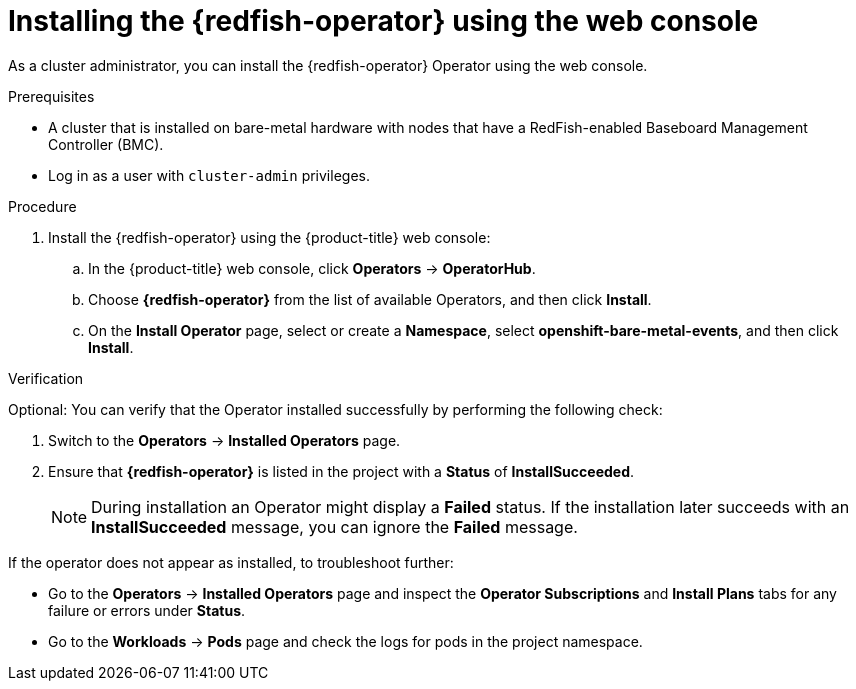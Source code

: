 // Module included in the following assemblies:
//
// * monitoring/using-rfhe.adoc

:_content-type: PROCEDURE
[id="nw-rfhe-installing-operator-web-console_{context}"]
= Installing the {redfish-operator} using the web console

As a cluster administrator, you can install the {redfish-operator} Operator using the web console.

.Prerequisites

* A cluster that is installed on bare-metal hardware with nodes that have a RedFish-enabled Baseboard Management Controller (BMC).
* Log in as a user with `cluster-admin` privileges.

.Procedure

. Install the {redfish-operator} using the {product-title} web console:

.. In the {product-title} web console, click *Operators* -> *OperatorHub*.

.. Choose  *{redfish-operator}* from the list of available Operators, and then click *Install*.

.. On the *Install Operator* page, select or create a *Namespace*, select *openshift-bare-metal-events*, and then click *Install*.

.Verification

Optional: You can verify that the Operator installed successfully by performing the following check:

. Switch to the *Operators* -> *Installed Operators* page.

. Ensure that *{redfish-operator}* is listed in the project with a *Status* of *InstallSucceeded*.
+
[NOTE]
====
During installation an Operator might display a *Failed* status. If the installation later succeeds with an *InstallSucceeded* message, you can ignore the *Failed* message.
====

If the operator does not appear as installed, to troubleshoot further:

* Go to the *Operators* -> *Installed Operators* page and inspect the *Operator Subscriptions* and *Install Plans* tabs for any failure or errors under *Status*.
* Go to the *Workloads* -> *Pods* page and check the logs for pods in the project namespace.
